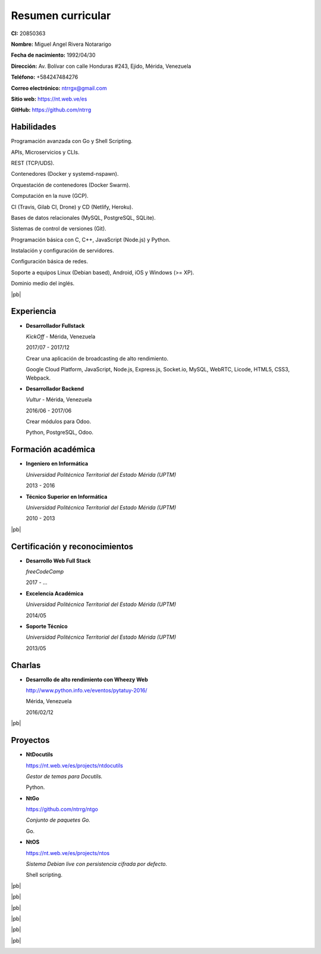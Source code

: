 ==================
Resumen curricular
==================

.. image:: images/facepic.jpg
    :height: 15em
    :class: article-image
    :alt: Foto carnet

**CI:** 20850363

**Nombre:** Miguel Angel Rivera Notararigo

**Fecha de nacimiento:** 1992/04/30

**Dirección:** Av. Bolívar con calle Honduras #243, Ejido, Mérida, Venezuela

**Teléfono:** +584247484276

**Correo electrónico:** ntrrgx@gmail.com

**Sitio web:** https://nt.web.ve/es

**GitHub:** https://github.com/ntrrg

Habilidades
===========

Programación avanzada con Go y Shell Scripting.

APIs, Microservicios y CLIs.

REST (TCP/UDS).

Contenedores (Docker y systemd-nspawn).

Orquestación de contenedores (Docker Swarm).

Computación en la nuve (GCP).

CI (Travis, Gilab CI, Drone) y CD (Netlify, Heroku).

Bases de datos relacionales (MySQL, PostgreSQL, SQLite).

Sistemas de control de versiones (Git).

Programación básica con C, C++, JavaScript (Node.js) y Python.

Instalación y configuración de servidores.

Configuración básica de redes.

Soporte a equipos Linux (Debian based), Android, iOS y Windows (>= XP).

Dominio medio del inglés.

|pb|

Experiencia
===========

* **Desarrollador Fullstack**

  *KickOff* - Mérida, Venezuela

  2017/07 - 2017/12

  Crear una aplicación de broadcasting de alto rendimiento.

  Google Cloud Platform, JavaScript, Node.js, Express.js,
  Socket.io, MySQL, WebRTC, Licode, HTML5, CSS3, Webpack.

* **Desarrollador Backend**

  *Vultur* - Mérida, Venezuela

  2016/06 - 2017/06

  Crear módulos para Odoo.

  Python, PostgreSQL, Odoo.

Formación académica
===================

* **Ingeniero en Informática**

  *Universidad Politécnica Territorial del Estado Mérida (UPTM)*

  2013 - 2016

* **Técnico Superior en Informática**

  *Universidad Politécnica Territorial del Estado Mérida (UPTM)*

  2010 - 2013

|pb|

Certificación y reconocimientos
===============================

* **Desarrollo Web Full Stack**

  *freeCodeCamp*

  2017 - ...

* **Excelencia Académica**

  *Universidad Politécnica Territorial del Estado Mérida (UPTM)*

  2014/05

* **Soporte Técnico**

  *Universidad Politécnica Territorial del Estado Mérida (UPTM)*

  2013/05

Charlas
=======

* **Desarrollo de alto rendimiento con Wheezy Web**

  http://www.python.info.ve/eventos/pytatuy-2016/

  Mérida, Venezuela

  2016/02/12

|pb|

Proyectos
=========

* **NtDocutils**

  https://nt.web.ve/es/projects/ntdocutils

  *Gestor de temas para Docutils.*

  Python.

* **NtGo**

  https://github.com/ntrrg/ntgo

  *Conjunto de paquetes Go.*

  Go.

* **NtOS**

  https://nt.web.ve/es/projects/ntos

  *Sistema Debian live con persistencia cifrada por defecto.*

  Shell scripting.

.. raw:: html

    <h1 class="media-screen">Soportes</h1>

|pb|

.. image:: images/pytatuy.jpg

|pb|

.. image:: images/engineer_degree.jpg

|pb|

.. image:: images/bachelor_degree.jpg
    :height: 70em

|pb|

.. image:: images/academic_excellence.jpg
    :height: 70em

|pb|

.. image:: images/tecnic_support.jpg

|pb|

.. image:: images/tecnic_support-back.jpg

.. |pb| raw:: html

    <div class="media-print" style="page-break-after: always"></div>

.. raw:: html

    <script>
      ATTACHMENTS = [
        {
          url: 'es.rst',
          name: 'Fuente.rst',
          icon: 'code'
        },
        {
          url: 'es.pdf',
          name: 'CV.pdf'
        }
      ]
    </script>

.. raw:: html

    <script>
      LANGS = [
        {
          url: 'en.html',
          name: 'English (Inglés)'
        }
      ]
    </script>

